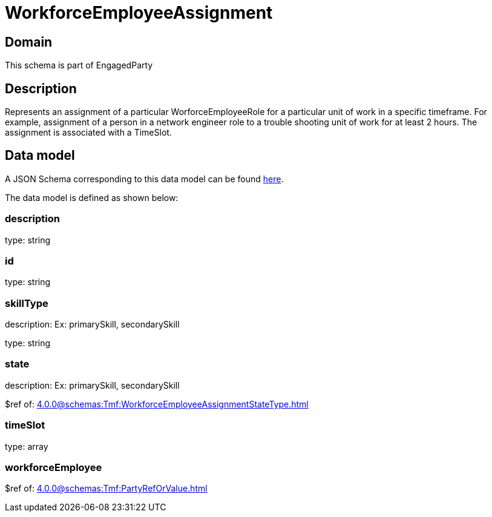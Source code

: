 = WorkforceEmployeeAssignment

[#domain]
== Domain

This schema is part of EngagedParty

[#description]
== Description

Represents an assignment of a particular WorforceEmployeeRole for a particular unit of work in a specific timeframe. For example, assignment of a person in a network engineer role to a trouble shooting unit of work for at least 2 hours. The assignment is associated with a TimeSlot.


[#data_model]
== Data model

A JSON Schema corresponding to this data model can be found https://tmforum.org[here].

The data model is defined as shown below:


=== description
type: string


=== id
type: string


=== skillType
description: Ex: primarySkill, secondarySkill

type: string


=== state
description: Ex: primarySkill, secondarySkill

$ref of: xref:4.0.0@schemas:Tmf:WorkforceEmployeeAssignmentStateType.adoc[]


=== timeSlot
type: array


=== workforceEmployee
$ref of: xref:4.0.0@schemas:Tmf:PartyRefOrValue.adoc[]

